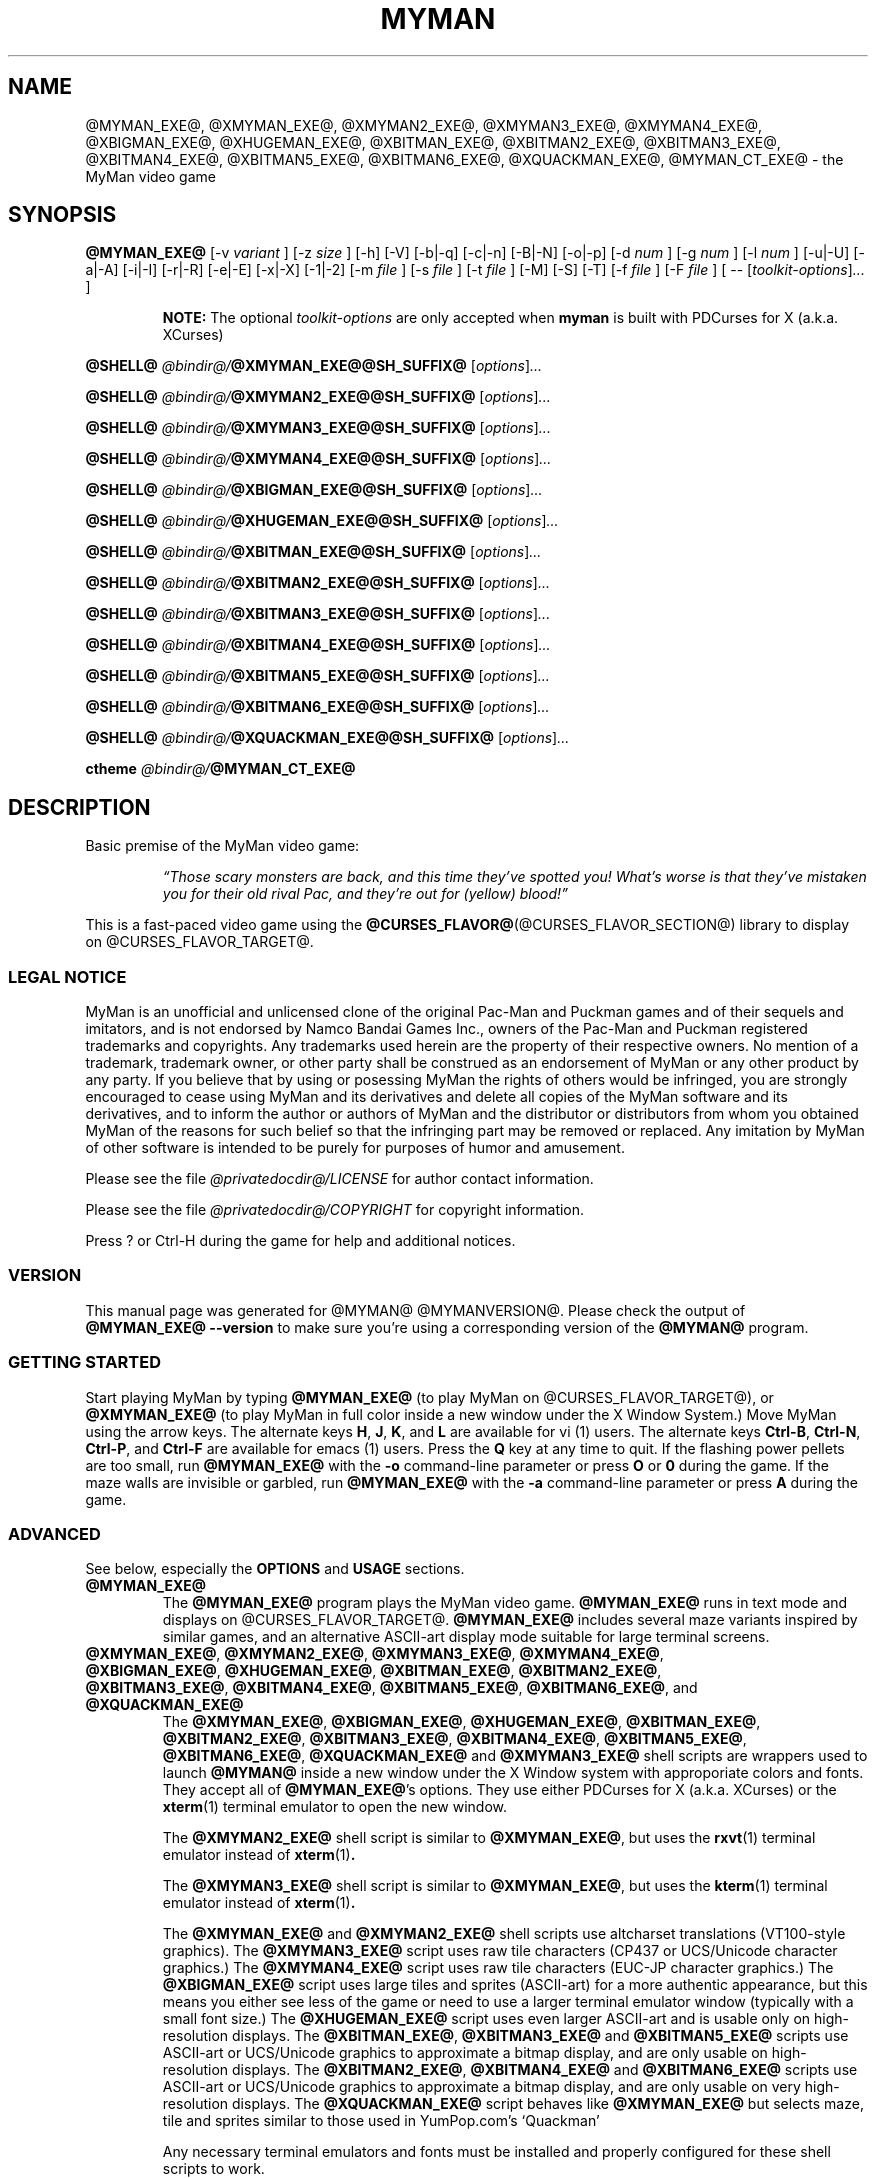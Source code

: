.TH MYMAN 6 "31 May 2008" "@MYMAN@ @MYMANVERSION@" "The MyMan Manual"
.\" myman.man - the MyMan manual
.\" Copyright 2003, 2006-2008, Benjamin C. Wiley Sittler <bsittler@gmail.com>
.\"
.\"  Copying and distribution of this file, with or without modification,
.\"  are permitted in any medium without royalty provided the copyright
.\"  notice and this notice are preserved.
.\"
.\" NOTE: @this_file_undergoes_variable_substitution@
.\"
.SH NAME
@MYMAN_EXE@, @XMYMAN_EXE@, @XMYMAN2_EXE@, @XMYMAN3_EXE@, @XMYMAN4_EXE@, @XBIGMAN_EXE@, @XHUGEMAN_EXE@, @XBITMAN_EXE@, @XBITMAN2_EXE@, @XBITMAN3_EXE@, @XBITMAN4_EXE@, @XBITMAN5_EXE@, @XBITMAN6_EXE@, @XQUACKMAN_EXE@, @MYMAN_CT_EXE@ \- the MyMan video game
.SH SYNOPSIS
.B @MYMAN_EXE@
[\-v
.I variant
]
[\-z
.I size
]
[\-h]
[\-V]
[\-b|\-q]
[\-c|\-n]
[\-B|\-N]
[\-o|\-p]
[\-d
.I num
]
[\-g
.I num
]
[\-l
.I num
]
[\-u|\-U]
[\-a|\-A]
[\-i|\-I]
[\-r|\-R]
[\-e|\-E]
[\-x|\-X]
[\-1|\-2]
[\-m
.I file
]
[\-s
.I file
]
[\-t
.I file
]
[\-M]
[\-S]
[\-T]
[\-f
.I file
]
[\-F
.I file
]
[ \-\-
.RI [ toolkit-options ] ...
]

.RS
.B NOTE:
The optional \fItoolkit-options\fP are only accepted when
.B myman
is built with PDCurses for X (a.k.a. XCurses)
.RE

.B @SHELL@ \fI@bindir@/\fP@XMYMAN_EXE@@SH_SUFFIX@
.RI [ options ] ...

.B @SHELL@ \fI@bindir@/\fP@XMYMAN2_EXE@@SH_SUFFIX@
.RI [ options ] ...

.B @SHELL@ \fI@bindir@/\fP@XMYMAN3_EXE@@SH_SUFFIX@
.RI [ options ] ...

.B @SHELL@ \fI@bindir@/\fP@XMYMAN4_EXE@@SH_SUFFIX@
.RI [ options ] ...

.B @SHELL@ \fI@bindir@/\fP@XBIGMAN_EXE@@SH_SUFFIX@
.RI [ options ] ...

.B @SHELL@ \fI@bindir@/\fP@XHUGEMAN_EXE@@SH_SUFFIX@
.RI [ options ] ...

.B @SHELL@ \fI@bindir@/\fP@XBITMAN_EXE@@SH_SUFFIX@
.RI [ options ] ...

.B @SHELL@ \fI@bindir@/\fP@XBITMAN2_EXE@@SH_SUFFIX@
.RI [ options ] ...

.B @SHELL@ \fI@bindir@/\fP@XBITMAN3_EXE@@SH_SUFFIX@
.RI [ options ] ...

.B @SHELL@ \fI@bindir@/\fP@XBITMAN4_EXE@@SH_SUFFIX@
.RI [ options ] ...

.B @SHELL@ \fI@bindir@/\fP@XBITMAN5_EXE@@SH_SUFFIX@
.RI [ options ] ...

.B @SHELL@ \fI@bindir@/\fP@XBITMAN6_EXE@@SH_SUFFIX@
.RI [ options ] ...

.B @SHELL@ \fI@bindir@/\fP@XQUACKMAN_EXE@@SH_SUFFIX@
.RI [ options ] ...

.B ctheme \fI@bindir@/\fP@MYMAN_CT_EXE@
.SH DESCRIPTION
.PP
Basic premise of the MyMan video game:
.RS
.PP
\fI\*(lqThose scary monsters are back, and this time they've spotted
you! What's worse is that they've mistaken you for their old rival
Pac, and they're out for (yellow) blood!\*(rq\fP
.RE
.PP
This is a fast-paced video game using the
.BR @CURSES_FLAVOR@ (@CURSES_FLAVOR_SECTION@)
library to display on @CURSES_FLAVOR_TARGET@.
.SS "LEGAL NOTICE"
.PP
MyMan is an unofficial and unlicensed clone of the original Pac-Man
and Puckman games and of their sequels and imitators, and is not
endorsed by Namco Bandai Games Inc., owners of the Pac-Man and Puckman
registered trademarks and copyrights. Any trademarks used herein are
the property of their respective owners. No mention of a trademark,
trademark owner, or other party shall be construed as an endorsement
of MyMan or any other product by any party. If you believe that by
using or posessing MyMan the rights of others would be infringed, you
are strongly encouraged to cease using MyMan and its derivatives and
delete all copies of the MyMan software and its derivatives, and to
inform the author or authors of MyMan and the distributor or
distributors from whom you obtained MyMan of the reasons for such
belief so that the infringing part may be removed or replaced. Any
imitation by MyMan of other software is intended to be purely for
purposes of humor and amusement.
.PP
Please see the file
.I @privatedocdir@/LICENSE
for author contact information.
.PP
Please see the file
.I @privatedocdir@/COPYRIGHT
for copyright information.
.PP
Press ? or Ctrl-H during the game for help and additional notices.
.SS "VERSION"
.PP
This manual page was generated for @MYMAN@ @MYMANVERSION@. Please check
the output of \fB@MYMAN_EXE@ \-\-version\fP to make sure you're using a
corresponding version of the \fB@MYMAN@\fP program.
.SS "GETTING STARTED"
.PP
Start playing MyMan by typing
.B @MYMAN_EXE@
(to play MyMan on @CURSES_FLAVOR_TARGET@), or
.B @XMYMAN_EXE@
(to play MyMan in full color inside a new window under the X Window
System.) Move MyMan using the arrow keys. The alternate keys
.BR H ,
.BR J ,
.BR K ,
and
.B L
are available for vi (1) users.
The alternate keys
.BR Ctrl-B ,
.BR Ctrl-N ,
.BR Ctrl-P ,
and
.B Ctrl-F
are available for emacs (1) users.
Press the
.B Q
key at any time to quit.  If the flashing power pellets are too small,
run
.B @MYMAN_EXE@
with the
.B \-o
command-line parameter or press
.BR O " or " 0
during the game.  If the maze walls are invisible or garbled, run
.B @MYMAN_EXE@
with the
.B \-a
command-line parameter or press
.B A
during the game.
.SS "ADVANCED"
.PP
See below, especially the
.B OPTIONS
and
.B USAGE
sections.
.TP
.B @MYMAN_EXE@
The
.B @MYMAN_EXE@
program plays the MyMan video game.
.B @MYMAN_EXE@
runs in text mode and displays on @CURSES_FLAVOR_TARGET@.
.B @MYMAN_EXE@
includes several maze variants inspired by similar games, and an
alternative ASCII-art display mode suitable for large terminal
screens.
.TP
.BR @XMYMAN_EXE@ ", " @XMYMAN2_EXE@ ", " @XMYMAN3_EXE@ ", " @XMYMAN4_EXE@ ", " @XBIGMAN_EXE@ ", " @XHUGEMAN_EXE@ ", " @XBITMAN_EXE@ ", " @XBITMAN2_EXE@ ", " @XBITMAN3_EXE@ ", " @XBITMAN4_EXE@ ", " @XBITMAN5_EXE@ ", " @XBITMAN6_EXE@ ", and " @XQUACKMAN_EXE@
The
.BR @XMYMAN_EXE@ ", " @XBIGMAN_EXE@ ", " @XHUGEMAN_EXE@ ", " @XBITMAN_EXE@ ", " @XBITMAN2_EXE@ ", " @XBITMAN3_EXE@ ", " @XBITMAN4_EXE@ ", " @XBITMAN5_EXE@ ", " @XBITMAN6_EXE@ ", " @XQUACKMAN_EXE@
and
.B @XMYMAN3_EXE@
shell scripts are wrappers used to launch
.B @MYMAN@
inside a new window under the X Window system with approporiate colors
and fonts. They accept all of
.BR @MYMAN_EXE@ 's
options. They use either PDCurses for X (a.k.a. XCurses) or the
.BR xterm (1)
terminal emulator to open the new window.

The
.B @XMYMAN2_EXE@
.RB "shell script is similar to " @XMYMAN_EXE@ ", but uses the " rxvt "(1) terminal"
emulator instead of
.BR xterm (1) .

The
.B @XMYMAN3_EXE@
.RB "shell script is similar to " @XMYMAN_EXE@ ", but uses the " kterm "(1) terminal"
emulator instead of
.BR xterm (1) .

The
.B @XMYMAN_EXE@
and
.B @XMYMAN2_EXE@
shell scripts use altcharset translations (VT100-style graphics). The
.B @XMYMAN3_EXE@
script uses raw tile characters (CP437 or UCS/Unicode character graphics.) The
.B @XMYMAN4_EXE@
script uses raw tile characters (EUC-JP character graphics.) The
.B @XBIGMAN_EXE@
script uses large tiles and sprites (ASCII-art) for a more authentic
appearance, but this means you either see less of the game or need to
use a larger terminal emulator window (typically with a small font
size.) The
.B @XHUGEMAN_EXE@
script uses even larger ASCII-art and is usable only on
high-resolution displays. The
.BR @XBITMAN_EXE@ ,
.B @XBITMAN3_EXE@
and
.B @XBITMAN5_EXE@
scripts use ASCII-art or UCS/Unicode graphics to approximate a bitmap
display, and are only usable on high-resolution displays. The
.BR @XBITMAN2_EXE@ ,
.B @XBITMAN4_EXE@
and
.B @XBITMAN6_EXE@
scripts use ASCII-art or UCS/Unicode graphics to approximate a bitmap
display, and are only usable on very high-resolution displays. The
.B @XQUACKMAN_EXE@
script behaves like
.B @XMYMAN_EXE@
but selects maze, tile and sprites similar to those used in
YumPop.com's `Quackman'

Any necessary terminal emulators and fonts must be installed and
properly configured for these shell scripts to work.
.TP
.B @MYMAN_CT_EXE@
The @MYMAN_CT_EXE@
.B ctheme
script reconfigures the Linux console or
.BR xterm (1)
color palette for use with
.BR @MYMAN@ .
.\" .RE
.\" What other people say about MyMan:
.\" .TP
.\" .I "\*(lqvis\[~o]es lis\['e]rgicas de arte ascii ...\*(rq"
.\" .HTML <a href="http://www.dicas-l.unicamp.br/artigos/linux-modotexto/coluna05.html">
.\" <http://www.dicas-l.unicamp.br/artigos/linux-modotexto/coluna05.html>
.\" .HTML </a>
.SH "EXIT STATUS"
.TP
.B 0
Exit status zero indicates normal completion of the
.B @MYMAN_EXE@
program.
.TP
.B 1
Exit status one indicates an incomplete or damaged installation or
another abnormal situation causing the
.B @MYMAN_EXE@
program to exit unexpectedly.
.TP
.B 2
Exit status two indicates that unrecognized or unsupported
command-line parameters were given to
.BR @MYMAN_EXE@ .
.TP
.B other
In some cases the
.BR @XMYMAN_EXE@ ,
.BR @XMYMAN2_EXE@ ,
.BR @XMYMAN3_EXE@ ,
.BR @XMYMAN4_EXE@ ,
.BR @XBIGMAN_EXE@ ,
.BR @XHUGEMAN_EXE@ ,
.BR @XBITMAN_EXE@ ,
.BR @XBITMAN2_EXE@ ,
.BR @XBITMAN3_EXE@ ,
.BR @XBITMAN4_EXE@ ,
.BR @XBITMAN5_EXE@ ,
.BR @XBITMAN6_EXE@ ,
and
.B @XQUACKMAN_EXE@
scripts may exit with another status as a result of inability to
connect to an X Window System display server, or as a result of
inability to start a terminal emulator. Receipt of an unhandled signal
may cause the process to exit with some other status.
.SH OPTIONS
.PP
The following options are accepted by
.BR @MYMAN_EXE@ ,
.BR @XMYMAN_EXE@ ,
.BR @XMYMAN2_EXE@ ,
.BR @XMYMAN3_EXE@ ,
.BR @XMYMAN4_EXE@ ,
.BR @XBIGMAN_EXE@ ,
.BR @XHUGEMAN_EXE@ ,
.BR @XBITMAN_EXE@ ,
.BR @XBITMAN2_EXE@ ,
.BR @XBITMAN3_EXE@ ,
.BR @XBITMAN4_EXE@ ,
.BR @XBITMAN5_EXE@ ,
.BR @XBITMAN6_EXE@ ,
and
.BR @XQUACKMAN_EXE@ .
.PP
Required arguments to long options are required for short options too.
.TP
.BR \-v ", " \-\-variant=\fIvariant\fP
select game variant

variants included in this build:
.B @MYMANVARIANTS[*]@
.TP
.BR \-z ", " \-\-size=\fIsize\fP
select tile and sprite size

sizes included in this build:
.B @MYMANSIZES[*]@
.TP
.BR \-h ", " \-\-help
print a brief usage message and exit
.TP
.BR \-k ", " \-\-keys
show keybindings and exit
.TP
.BR \-L ", " \-\-legal
show legal notice and exit
.TP
.BR \-V ", " \-\-version
print @MYMAN@ version and exit
.TP
.B \-b
enable sounds
.TP
.B \-q
disable sounds
.TP
.B \-c
enable color support
.TP
.B \-n
disable color support
.TP
.B \-B
use dim and bold attributes for missing colors
.TP
.B \-N
don't use dim and bold attributes for missing colors
.TP
.B \-o
use `o' for power pellets and bullet for dots
.TP
.B \-p
use bullet for power pellets and `.' for dots
.TP
.BI \-d " num"
delay
.I num
microseconds/refresh
.TP
.BI \-g " num"
play against
.I num
monsters
.TP
.BI \-l " num"
start with
.I num
lives
.TP
.B \-u
use the underline attribute for maze walls
.TP
.B \-a
use ASCII for altcharset translation
.TP
.B \-A
use your terminal's altcharset translations
.TP
.B \-i
scroll vertically by redrawing the screen
.TP
.B \-I
use your terminal's vertical scrolling capabilities
.TP
.B \-r
use raw tile characters (CP437 or UCS/Unicode character graphics)
.TP
.B \-R
use altcharset translations (VT100-style graphics)
.TP
.B \-e
use UCS/Unicode for internal representation of raw tile characters
.TP
.B \-E
use CP437 for internal representation of raw tile characters
.TP
.B \-x
reflect maze diagonally, exchanging the upper right and lower left corners
.TP
.B \-X
do not reflect maze
.TP
.B \-1
use default UCS/Unicode mapping
.TP
.B \-2
use CJK (fullwidth) UCS/Unicode mapping
.TP
.BI \-m " file"
use the maze in
.I file
.TP
.BI \-s " file"
use sprites from
.I file
.TP
.BI \-t " file"
use tiles from
.I file
.TP
.B \-M
write the maze to stdout in C format and exit
.TP
.B \-S
write sprites to stdout in C format and exit
.TP
.B \-T
write tiles to stdout in C format and exit
.TP
.BI \-f " file"
redirect stdout to
.I file
(append)
.TP
.BI \-F " file"
redirect stdout to
.I file
(truncate)
.SS "X TOOLKIT OPTIONS"
.PP
When
.B myman
is built with PDCurses for X (a.k.a. XCurses), standard X toolkit
options and XCurses options may be passed at the end of the command
line after a double dash (\fB\-\-\fP). Refer to the X Window System
documentation and the XCurses documentation for more information.
.SH USAGE
.PP
The following case-insensitive keystroke commands are recognized
during the game:
.TP
.BR Q " or " Ctrl-C :
quit the game
.TP
.BR P " or " ESC :
pause the game
.TP
.BR Ctrl-Q :
re-enable output (after Ctrl-S)
.TP
.BR R " or " Ctrl-L " or " Ctrl-R :
refresh (redraw) the screen
.TP
.BR @@ :
reset the display subsystem and refresh (redraw) the screen
.TP
.BR Ctrl-S :
inhibit output until Ctrl-Q is typed
.TP
.BR S :
toggle sound on/off
.TP
.BR W :
warp to the next level (after consuming the next dot)
.TP
.BR C :
toggle color on/off (if enabled at compile-time)
.TP
.BR B :
toggle use of dim and bold attributes for missing colors
.TP
.BR U :
toggle underlining of walls on/off (if enabled at compile-time)
.TP
.BR D :
toggle maze debugging on/off
.TP
.BR T :
save an HTML screenshot to the file \fIsnap####@HTM_SUFFIX@\fP, where
\fI####\fP is a four-digit sequence number, and flash the screen
briefly; a plain text (UTF-8) version is saved as
\fIsnap####@TXT_SUFFIX@\fP using backspacing to represent underlined
and bold text
.TP
.BR O " or " 0 :
toggle appearance of power pellets and dots
.TP
.BR A :
toggle between ASCII altcharset translations and your terminal's
altcharset translations
.TP
.BR I :
toggle between using your terminal's vertical scrolling capabilities and
redrawing the screen
.TP
.BR X :
toggle between raw tile characters (CP437 or UCS/Unicode character
graphics) and altcharset translations (VT100-style graphics)
.TP
.BR E :
toggle between UCS/Unicode and CP437 for internal representation of
raw tile characters
.TP
.BR H ", " 4 ", " Ctrl-B " or " LEFT :
move left
.TP
.BR J ", " 2 ", " Ctrl-N " or " DOWN :
move down
.TP
.BR K ", " 8 ", " Ctrl-P " or " UP :
move up
.TP
.BR L ", " 6 ", " Ctrl-F " or " RIGHT :
move right
.TP
.BR , " (comma) or " < :
forget previously buffered vertical movement
.TP
.BR . " (full stop) or " > :
forget previously buffered horizontal movement
.TP
.BR / " or " \\ :
toggle diagonal maze reflection
.TP
.BR ? " or " Ctrl-H :
display help screen
.PP
The pager recognizes the following special commands:
.TP
.BR SPACE :
display next page or finish
.TP
.BR ESC :
finish immediately
.TP
Move left then right with no intervening keystrokes:
equivalent to ESC
.SH FILES
.PP
The following directories are used by MyMan:
.TP
.I @privatelibexecdir@
Directory of individual tile/sprite size and maze variant
binaries. These are invoked automatically by the main
.B @MYMAN_EXE@
executable in non-monolithic installations.
.TP
.I @mazedir@
Directory of maze datafiles.
.I @tiledir@
Directory of tile datafiles.
.I @spritedir@
Directory of sprite datafiles.
.TP
.I @privatedocdir@
Directory of documentation.
.PP
Refer to the
.BR @CURSES_FLAVOR@ (@CURSES_FLAVOR_SECTION@)
manual for additional information.
.SH ENVIRONMENT
.PP
Certain environment variables influence the program's behavior. See the file
.I @privatedocdir@/README
for more details. Refer to the
.BR @CURSES_FLAVOR@ (@CURSES_FLAVOR_SECTION@)
manual for additional information.
.SH DIAGNOSTICS
.PP
The following diagnostic messages may appear while trying to run
.BR @MYMAN_EXE@ :
.TP
.B "Summary: @MYMAN_EXE@ [\-\-help] [\-\-version] [options]"
.TP
.B "Usage: @MYMAN_EXE@ [\-h] [options]"
.TP
.B "@MYMAN_EXE@: argument to \-d must be an unsigned long integer."
Command line parameters do not conform to option language (see
.B OPTIONS
above.)
.TP
.B "@MYMAN_EXE@: compile with \-DMYMANDELAY=1 to enable the \-d option."
.TP
.B "@MYMAN_EXE@: compile with \-DUSE_ATTR=1 to enable the \-u option."
.TP
.B "@MYMAN_EXE@: compile with \-DUSE_COLOR=1 to enable color support."
Support for the specified option was not included in your
.B @MYMAN@
installation.
.TP
.IB size ": unrecognized size"
The tile and sprite size
.I size
is not included in your
.B @MYMAN@
installation (see
.B SIZES
above.) You may need to enable it and recompile.
.TP
.IB variant ": unrecognized variant"
The game variant
.I variant
is not included in your
.B @MYMAN@
installation (see
.B VARIANTS
above.) You may need to enable it and recompile.
.TP
.IB ... " @MYMAN_EXE@: command not found"
.TP
.IB ... " @MYMAN_EXE@: not found"
.TP
.IB @privatelibexecdir@/variant\-size ": No such file or directory"
.TP
.BI "@MYMAN_EXE@: game variant `" variant "' not included in this binary"
.TP
.BI "@MYMAN_EXE@: game size `" size "' not included in this binary"
Your
.B @MYMAN@
installation is incomplete or damaged. You need to re-install MyMan.
.TP
.IB file ": can't find an index"
.TP
.IB file ": invalid index " index " ignored"
.TP
.IB file ": duplicate definition for " index
.TP
.IB file ": can't find a color for index " index
.TP
.IB file ": invalid color " colorcode " ignored"
.TP
.IB file ": premature EOF in index " index
The tile or sprite file
.I file
does not follow the format required by the
.B @MYMAN@
font reader. See the file
.I @privatedocdir@/README
for more details.
.TP
.IB file ": can't find a dimension specification N WxH"
.TP
.IB file ": premature EOF"
The maze file
.I file
does not follow the format required by the
.B @MYMAN@
maze reader. See the file
.I @privatedocdir@/README
for more details.
.TP
.IB file ": Permission denied"
.TP
.IB file ": No such file or directory"
An attempt to access the file
.I file
failed.
.TP
.BI "@MYMAN_EXE@: scored " points " points"
You quit. I hope you enjoyed the game!
.TP
.BI "Error: no DISPLAY variable set " ... " Killed"
PDCurses for X (a.k.a. XCurses) was unable to determine the name of
your X Window System display server. Refer to your X Window System
documentation for further information.
.PP
Additional diagnostics generated by the
.BR @XMYMAN_EXE@ ,
.BR @XMYMAN2_EXE@ ,
.BR @XMYMAN3_EXE@ ,
.BR @XMYMAN4_EXE@ ,
.BR @XBIGMAN_EXE@ ,
.BR @XHUGEMAN_EXE@ ,
.BR @XBITMAN_EXE@ ,
.BR @XBITMAN2_EXE@ ,
.BR @XBITMAN3_EXE@ ,
.BR @XBITMAN4_EXE@ ,
.BR @XBITMAN5_EXE@ ,
.BR @XBITMAN6_EXE@ ,
and
.B @XQUACKMAN_EXE@
shell scripts:
.TP
.IB ... " xterm: not found"
.TP
.IB ... " xterm: No such file or directory"
.TP
.IB ... " rxvt: not found"
.TP
.IB ... " rxvt: No such file or directory"
.TP
.IB ... " kterm: not found"
.TP
.IB ... " kterm: No such file or directory"
.TP
.IB ... " /usr/bin/ctheme: not found"
.TP
.IB ... " /usr/bin/ctheme: No such file or directory"
.TP
.IB ... " /bin/sh: not found"
.TP
.IB ... " /bin/sh: No such file or directory"
.TP
.IB ... " basename: not found"
.TP
.IB ... " basename: No such file or directory"
.TP
.IB ... " rm: not found"
.TP
.IB ... " rm: No such file or directory"
The named utility program is missing or not in your
.B PATH
search list.
.TP
\fBxterm:  unable to open font "\fIfontname\fP", trying "fixed"\fP
.TP
\fBrxvt: can't load font "\fIfontname\fP"\fP
The font specified by
.I fontname
is not available on your X Window System display server.
.SH SECURITY
.PP
Although no vulnerabilities are known, it is recommended that
.B @MYMAN_EXE@
and related programs not be installed setuid-root.
.SH "CONFORMING TO"
.PP
This is still considered a non-standard command, but by installing it
you bring us one step closer to world domination.
.SH NOTES
.PP
The
.B \-o
option or the
.BR O " or " 0
command is frequently needed for correct display.
.SH BUGS
.PP
Probably lots. Some of the more annoying known bugs:
.TP
.B "Broken or Missing Character Graphics (i.e. Mangled Maze Walls)"
MyMan uses character graphics to represent maze walls, power pellets,
and other graphic elements. Usually these character graphics are
rendered using altcharset translations (VT100-style graphics,) but
they can be rendered using ASCII-art or raw tile characters (either
CP437 bytes or UCS/Unicode characters.)

For these character graphics to be displayed properly, several pieces
of software must work together:
.BR @MYMAN@ (6),
.BR @CURSES_FLAVOR@ (@CURSES_FLAVOR_SECTION@),
and @CURSES_FLAVOR_TARGET@ (including any necessary fonts.)
Interactions between these pieces of software may be affected by
environment variables,
.BR locale (7)
settings, command-line parameters, other configuration settings, and
perhaps even the occultation of natural satellites. A misalignment
between two of these pieces can cause the character graphics to become
garbled, or even cause them to disappear entirely.
.\" USE_ACS USE_RAW USE_RAW_UCS
.\" T       T       F               raw CP437 bytes
.\" T       T       T               UCS/Unicode, fallback to...
.\" T       F       -               altcharset translations, fallback to...
.\" F       -       -               ASCII-art

You may work around these problems by using the
.B \-a
option or the
.B A
command to switch to plain ASCII-art.
.TP
.B "Buggy Monster Behavior"
The monsters sometimes become lost and are unable to find their way
home, or fail to follow the player into obvious hiding places. Some
mazes confuse the monsters more than others.
.TP
.B "Lacking Standard Documentation Formats"
There should be a Texinfo manual for MyMan, and some sort of
human-readable manual should be included in the source distribution.
.TP
.B "Inaccurate Status Line in HTML and text Screenshots"
The screenshot mechanism does not accurately reflect the overlaying of
the status line on top of the maze, so the screen shot may be one line
too tall, and will include any parts of the maze that are actually
obscured by the status line.
.TP
.B "Inaccurate HTML and text Screenshots"
The HTML and text screenshots record MyMan's internal representation
of the terminal screen, which may not agree with what you see in terms
of graphic characters (actual rendering varies among terminals and
across curses implementations,) color (some terminals and curses
libraries don't support palette manipulation,) and font (MyMan has no
way to guess what your terminal font looks like.)

Also, different web browsers and fonts will affect rendering of the
screenshot itself. Some browsers and fonts render line-drawing
graphics characters at different visual widths from plain ASCII
characters. Other browsers substitute their own inadequate ASCII
replacements. A few web browsers are unable to display line-drawing
graphics characters at all, or require the user to manually select the
\*(lqUser Defined\*(rq encoding.

If your terminal is configured to use raw CP437 tile characters, the
screenshot will contain raw CP437 data.  Otherwise UCS/Unicode numeric
character references will be used and the document will be labeled as
UTF-8. Some web browsers do not support CP437, others do not support
numeric character references in UTF-8, and still others support
neither!

You may work around these problems using the
.B \-a
option or the
.B A
command to switch to plain ASCII-art and the
.B \-n
option or the
.B C
command to disable color before taking a screenshot to be sure that
what you see is what you get.
.SH AUTHOR
.PP
Please mail bug reports to
.HTML <a href="mailto:bsittler@gmail.com">
"Benjamin C. W. Sittler" <bsittler@gmail.com>
.HTML </a>
.SH "HISTORY"
MyMan was written on a dare on Sunday, 1998-06-28. The original
version had no color or attribute support and only supported large
tiles (equivalent to \-z big.) It was 742 lines of ANSI C and used
three data files: a maze file (equivalent to \-v pac), a tile file and
a sprite file. It worked with ncurses on Linux and cygwin. Several
variations using other maze layouts were created over the following
hours. Color came in December of that year, as did support for small
tiles (equivalent to \-z small.) The my_getopt argument parser is a
bit older, having been started in 1997 as part of the SMOKE-16
project.
.SH "ACKNOWLEDGEMENTS"
Toru Iwatani had the original idea for Namco's `Pac-Man'/`Puck-Man',
which in turn served as inspiration for this game.
Innumerable others have written their own variants of the original
game which in turn inspired variants for this game, and I have tried
to credit them where authorship is known. Credits for each variant are
listed in the in-game help screen reachable by pressing ? or Ctrl-H.
.SH "SEE ALSO"
.BR xterm (1),
.BR phoon (1),
.BR xphoon (1),
.BR @CURSES_FLAVOR@ (@CURSES_FLAVOR_SECTION@),
.BR locale (7),
.BR X (7)
.TP
.B Home Page for `MyMan'
.HTML <a href="http://geocities.com/bsittler/#myman">
<http://geocities.com/bsittler/#myman>
.HTML </a>
.TP
.B SourceForge Project Page for `ctheme'
.HTML <a href="http://sourceforge.net/project/?group_id=2640">
<http://sourceforge.net/project/?group_id=2640>
.HTML </a>
